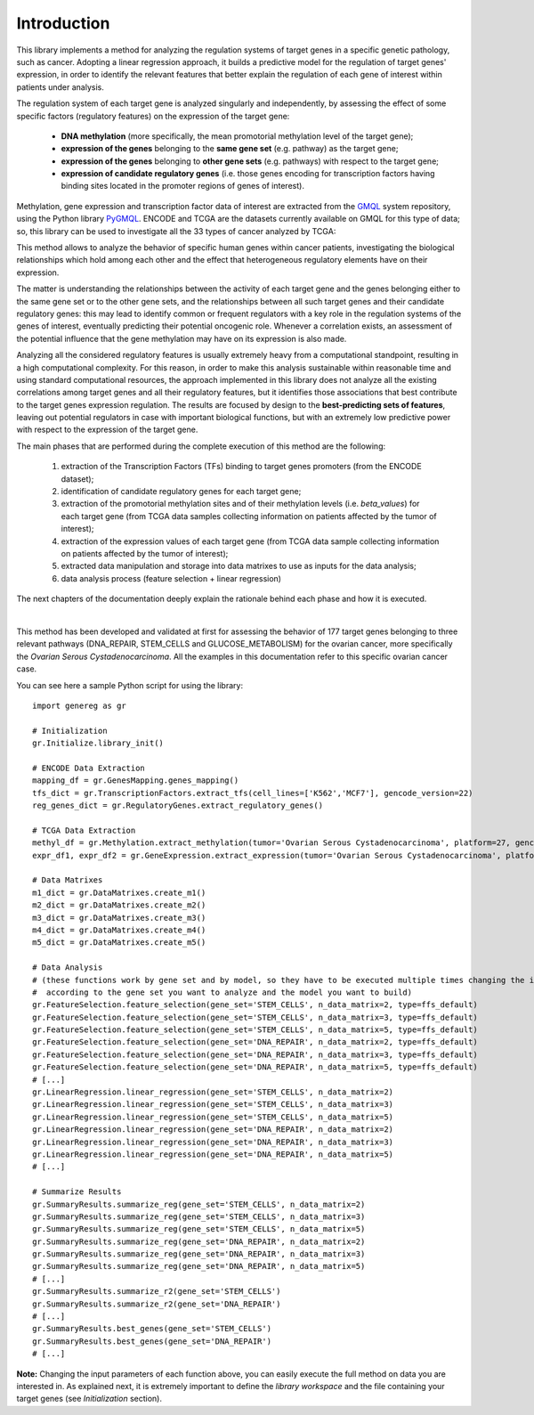 Introduction
============================================
This library implements a method for analyzing the regulation systems of target genes in a specific genetic pathology, such as cancer. Adopting a linear regression approach, it builds a predictive model for the regulation of target genes' expression, in order to identify the relevant features that better explain the regulation of each gene of interest within patients under analysis.

The regulation system of each target gene is analyzed singularly and independently, by assessing the effect of some specific factors (regulatory features) on the expression of the target gene:
	
	* **DNA methylation** (more specifically, the mean promotorial methylation level of the target gene);
	
	* **expression of the genes** belonging to the **same gene set** (e.g. pathway) as the target gene;
	
	* **expression of the genes** belonging to **other gene sets** (e.g. pathways) with respect to the target gene;
	
	* **expression of candidate regulatory genes** (i.e. those genes encoding for transcription factors having binding sites located in the promoter regions of genes of interest).

Methylation, gene expression and transcription factor data of interest are extracted from the `GMQL <http://gmql.eu/gmql-rest/>`_ system repository, using the Python library `PyGMQL <https://pygmql.readthedocs.io/en/latest/index.html>`_.
ENCODE and TCGA are the datasets currently available on GMQL for this type of data; so, this library can be used to investigate all the 33 types of cancer analyzed by TCGA:

.. image:: images/tcgatumors.png


This method allows to analyze the behavior of specific human genes within cancer patients, investigating the biological relationships which hold among each other and the effect that heterogeneous regulatory elements have on their expression.

The matter is understanding the relationships between the activity of each target gene and the genes belonging either to the same gene set or to the other gene sets, and the relationships between all such target genes and their candidate regulatory genes: this may lead to identify common or frequent regulators with a key role in the regulation systems of the genes of interest, eventually predicting their potential oncogenic role. Whenever a correlation exists, an assessment of the potential influence that the gene methylation may have on its expression is also made.

Analyzing all the considered regulatory features is usually extremely heavy from a computational standpoint, resulting in a high computational complexity. For this reason, in order to make this analysis sustainable within reasonable time and using standard computational resources, the approach implemented in this library does not analyze all the existing correlations among target genes and all their regulatory features, but it identifies those associations that best contribute to the target genes expression regulation.
The results are focused by design to the **best-predicting sets of features**, leaving out potential regulators in case with important biological functions, but with an extremely low predictive power with respect to the expression of the target gene.

The main phases that are performed during the complete execution of this method are the following:

	1) extraction of the Transcription Factors (TFs) binding to target genes promoters (from the ENCODE dataset);	
	
	2) identification of candidate regulatory genes for each target gene;
	
	3) extraction of the promotorial methylation sites and of their methylation levels (i.e. *beta_values*) for each target gene (from TCGA data samples collecting information on patients affected by the tumor of interest);
	
	4) extraction of the expression values of each target gene (from TCGA data sample collecting information on patients affected by the tumor of interest);
	
	5) extracted data manipulation and storage into data matrixes to use as inputs for the data analysis;
	
	6) data analysis process (feature selection + linear regression)

The next chapters of the documentation deeply explain the rationale behind each phase and how it is executed.

|

This method has been developed and validated at first for assessing the behavior of 177 target genes belonging to three relevant pathways (DNA_REPAIR, STEM_CELLS and GLUCOSE_METABOLISM) for the ovarian cancer, more specifically the *Ovarian Serous Cystadenocarcinoma*.
All the examples in this documentation refer to this specific ovarian cancer case.

You can see here a sample Python script for using the library::

	import genereg as gr
	
	# Initialization
	gr.Initialize.library_init()
	
	# ENCODE Data Extraction
	mapping_df = gr.GenesMapping.genes_mapping()
	tfs_dict = gr.TranscriptionFactors.extract_tfs(cell_lines=['K562','MCF7'], gencode_version=22)
	reg_genes_dict = gr.RegulatoryGenes.extract_regulatory_genes()
	
	# TCGA Data Extraction
	methyl_df = gr.Methylation.extract_methylation(tumor='Ovarian Serous Cystadenocarcinoma', platform=27, gencode_version=22, methyl_upstream=4000, methyl_downstream=1000)
	expr_df1, expr_df2 = gr.GeneExpression.extract_expression(tumor='Ovarian Serous Cystadenocarcinoma', platform=27, gencode_version=22)
	
	# Data Matrixes
	m1_dict = gr.DataMatrixes.create_m1()
	m2_dict = gr.DataMatrixes.create_m2()
	m3_dict = gr.DataMatrixes.create_m3()
	m4_dict = gr.DataMatrixes.create_m4()
	m5_dict = gr.DataMatrixes.create_m5()
	
	# Data Analysis
	# (these functions work by gene set and by model, so they have to be executed multiple times changing the input parameters
	#  according to the gene set you want to analyze and the model you want to build)
	gr.FeatureSelection.feature_selection(gene_set='STEM_CELLS', n_data_matrix=2, type=ffs_default)
	gr.FeatureSelection.feature_selection(gene_set='STEM_CELLS', n_data_matrix=3, type=ffs_default)
	gr.FeatureSelection.feature_selection(gene_set='STEM_CELLS', n_data_matrix=5, type=ffs_default)
	gr.FeatureSelection.feature_selection(gene_set='DNA_REPAIR', n_data_matrix=2, type=ffs_default)
	gr.FeatureSelection.feature_selection(gene_set='DNA_REPAIR', n_data_matrix=3, type=ffs_default)
	gr.FeatureSelection.feature_selection(gene_set='DNA_REPAIR', n_data_matrix=5, type=ffs_default)
	# [...]
	gr.LinearRegression.linear_regression(gene_set='STEM_CELLS', n_data_matrix=2)
	gr.LinearRegression.linear_regression(gene_set='STEM_CELLS', n_data_matrix=3)
	gr.LinearRegression.linear_regression(gene_set='STEM_CELLS', n_data_matrix=5)
	gr.LinearRegression.linear_regression(gene_set='DNA_REPAIR', n_data_matrix=2)
	gr.LinearRegression.linear_regression(gene_set='DNA_REPAIR', n_data_matrix=3)
	gr.LinearRegression.linear_regression(gene_set='DNA_REPAIR', n_data_matrix=5)
	# [...]
	
	# Summarize Results
	gr.SummaryResults.summarize_reg(gene_set='STEM_CELLS', n_data_matrix=2)
	gr.SummaryResults.summarize_reg(gene_set='STEM_CELLS', n_data_matrix=3)
	gr.SummaryResults.summarize_reg(gene_set='STEM_CELLS', n_data_matrix=5)
	gr.SummaryResults.summarize_reg(gene_set='DNA_REPAIR', n_data_matrix=2)
	gr.SummaryResults.summarize_reg(gene_set='DNA_REPAIR', n_data_matrix=3)
	gr.SummaryResults.summarize_reg(gene_set='DNA_REPAIR', n_data_matrix=5)
	# [...]
	gr.SummaryResults.summarize_r2(gene_set='STEM_CELLS')
	gr.SummaryResults.summarize_r2(gene_set='DNA_REPAIR')
	# [...]
	gr.SummaryResults.best_genes(gene_set='STEM_CELLS')
	gr.SummaryResults.best_genes(gene_set='DNA_REPAIR')
	# [...]

	
**Note:** Changing the input parameters of each function above, you can easily execute the full method on data you are interested in.
As explained next, it is extremely important to define the *library workspace* and the file containing your target genes (see *Initialization* section).
